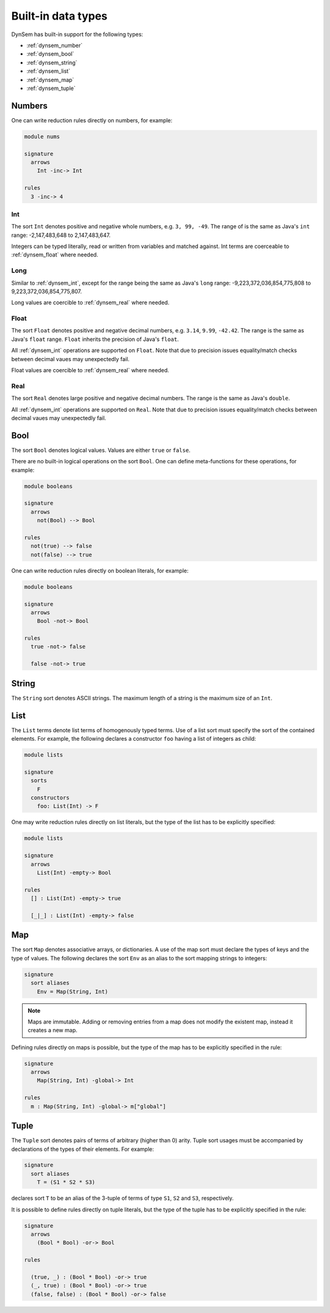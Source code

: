.. _dynsembuiltins:

===================
Built-in data types
===================

DynSem has built-in support for the following types:

- :ref:`dynsem_number`
- :ref:`dynsem_bool`
- :ref:`dynsem_string`
- :ref:`dynsem_list`
- :ref:`dynsem_map`
- :ref:`dynsem_tuple`

.. _dynsem_number:

~~~~~~~
Numbers
~~~~~~~

.. describe:: Premises on numbers

  a == b
    Equality check. Fails if the two numbers are not equal. ``a`` and ``b`` may be bound variables or number literals.

  a != b
    Inequality check. Fails if the two numbers are equal. ``a`` and ``b`` may be bound variables or number literals.

  a => b
    Equivalent to ``==`` if ``b`` is a number literal. Binds new variable ``b`` to the value of ``a`` if ``b`` is an unbound variable. Invalid if ``b`` is a bound variable.

  a =!=> b
    Equivalent to ``!=`` if ``b`` is a number literal. Invalid if ``b`` is a variable (bound or unbound).

  case a of { b => ... }
    Switch-like premise for multiple cases. ``a`` must either be a number literal or a bound variable. ``b`` must either be a number literal or an unbound variable.

One can write reduction rules directly on numbers, for example:

.. code-block:: dynsem

  module nums

  signature
    arrows
      Int -inc-> Int

  rules
    3 -inc-> 4


.. _dynsem_int:

-----
Int
-----

The sort ``Int`` denotes positive and negative whole numbers, e.g. ``3, 99, -49``. The range of is the same as Java's ``int`` range: -2,147,483,648 to 2,147,483,647.

Integers can be typed literally, read or written from variables and matched against. Int terms are coerceable to :ref:`dynsem_float` where needed.

-----
Long
-----

Similar to :ref:`dynsem_int`, except for the range being the same as Java's ``long`` range: -9,223,372,036,854,775,808 to 9,223,372,036,854,775,807.

Long values are coercible to :ref:`dynsem_real` where needed.

.. _dynsem_float:

-----
Float
-----

The sort ``Float`` denotes positive and negative decimal numbers, e.g. ``3.14``, ``9.99``, ``-42.42``. The range is the same as Java's ``float`` range. ``Float`` inherits the precision of Java's ``float``.

All :ref:`dynsem_int` operations are supported on ``Float``. Note that due to precision issues equality/match checks between decimal vaues may unexpectedly fail.

Float values are coercible to :ref:`dynsem_real` where needed.

.. _dynsem_real:

-----
Real
-----

The sort ``Real`` denotes large positive and negative decimal numbers. The range is the same as Java's ``double``.

All :ref:`dynsem_int` operations are supported on ``Real``. Note that due to precision issues equality/match checks between decimal vaues may unexpectedly fail.

.. _dynsem_bool:

~~~~
Bool
~~~~

The sort ``Bool`` denotes logical values. Values are either ``true`` or ``false``.

.. describe:: Premises on booleans

  a == b
    Equality check. Fails if the two booleans are not equal. ``a`` and ``b`` may be bound variables or boolean literals.

  a != b
    Inequality check. Fails if the two boolean are equal. ``a`` and ``b`` may be bound variables or boolean literals.

  a => b
    Equivalent to ``==`` if ``b`` is a boolean literal. Binds new variable ``b`` to the value of ``a`` if ``b`` is an unbound variable. Invalid if ``b`` is a bound variable.

  a =!=> b
    Equivalent to ``!=`` if ``b`` is a boolean literal. Invalid if ``b`` is a variable (bound or unbound).

  case a of { b => ... }
    Switch-like premise for multiple cases. ``a`` must either be a boolean literal or a bound variable. ``b`` must either be a boolean literal or an unbound variable.

There are no built-in logical operations on the sort ``Bool``. One can define meta-functions for these operations, for example:

.. code-block:: dynsem

  module booleans

  signature
    arrows
      not(Bool) --> Bool

  rules
    not(true) --> false
    not(false) --> true

One can write reduction rules directly on boolean literals, for example:

.. code-block:: dynsem

  module booleans

  signature
    arrows
      Bool -not-> Bool

  rules
    true -not-> false

    false -not-> true

.. _dynsem_string:

~~~~~~
String
~~~~~~

The ``String`` sort denotes ASCII strings. The maximum length of a string is the maximum size of an ``Int``.

.. describe:: string operations

  building: "hello", "hello world"
    Builds a string from a literal

  matching: a => "hello", a =!=> "hello"
    see ``==`` and ``!=`` below

  s1 == s2
    Compare strings ``s1`` and ``s2`` for equality. Fail if the strings are not identical.

  s1 != s2
    Compare strings ``s1`` and ``s2`` for equality. Fail if the strings are identical.

.. _dynsem_list:

~~~~~
List
~~~~~

The ``List`` terms denote list terms of homogenously typed terms. Use of a list sort must specify the sort of the contained elements. For example, the following declares a constructor ``foo`` having a list of integers as child:

.. code-block:: dynsem

  module lists

  signature
    sorts
      F
    constructors
      foo: List(Int) -> F


.. describe:: list operations

  building: [], [a, b], [a, b | xs]
    Build an empty list, a list of two elements and a list of two or more elements, respectively. If ``a``, ``b`` and/or ``xs`` are variables they must be bound variables. If ``a`` is of sort ``S`` then ``b`` has to be of sort ``S`` and ``xs`` must be of sort ``List(S)`` or an empty list literal. Empty list literals - ``[]`` - are coercible to any list sort.

    Examples of list build premises:

    .. code-block:: dynsem

      [] => x
      [1, 2, 3] => x
      [1, 2 | []] => x
      [1, 2 | [3, 4]] => x
      [a, b | [a, b]] => x


  matching: [], [a, b], [a, b, c | xs], [_, _ | xs]
    Matches an empty list, a list of two elements, a list of three or more elements and a list of two or more elements, respectively. All variables in a list match must be unbound variables. Variables occuring in the pattern will be bound if the entire pattern match succeeds. If any of ``a``, ``b``, ``c``, ``xs`` is a term pattern (i.e. not a variable) then a pattern match will be attempted for that pattern.

    Examples of list pattern matching premises:

    .. code-block:: dynsem

      t => []
      t => [_, _]
      t => [_, _ | _]
      t => [1, 2]
      t => [a, b | [c, d | xs]]

    l1 == l2
      Check lists ``l1`` and ``l2`` for equality. Two lists are equal if they are of the same type, they have the same length and being element-wise equal. Premise fails if the two lists are not equal.

    l1 != l2
      Check lists ``l1`` and ``l2`` for inequality. See above for a definition of list equality. Premise fails if the two lists are equal.

  indexed access: l1[idx]
    Retrieves the element at index ``idx`` in the list ``l1``. Fails if the index is out of bounds.

  concat: l1 ++ l2
    Concatenates two lists of the same type: if the type of ``l1`` is ``List(S)``, then the type of ``l2`` has to be ``List(S)``, unless ``l2`` is an empty list literal. The elements in the ``l2`` list will be appended, in order, to the elements of ``l1``.

  reverse: `l1
    Reverses the list ``l1``. Example:

    .. code-block:: dynsem

      `[1, 2, 3] // => [3, 2, 1]
      `[] // => []
      `[1, 2, 3 | `[4, 5]] // => [4, 5, 3, 2, 1]

One may write reduction rules directly on list literals, but the type of the list has to be explicitly specified:

.. code-block:: dynsem

  module lists

  signature
    arrows
      List(Int) -empty-> Bool

  rules
    [] : List(Int) -empty-> true

    [_|_] : List(Int) -empty-> false

.. _dynsem_map:

~~~~
Map
~~~~

The sort ``Map`` denotes associative arrays, or dictionaries. A use of the map sort must declare the types of keys and the type of values. The following declares the sort ``Env`` as an alias to the sort mapping strings to integers:

.. code-block:: dynsem

  signature
    sort aliases
      Env = Map(String, Int)

.. note:: Maps are immutable. Adding or removing entries from a map does not modify the existent map, instead it creates a new map.

.. describe:: map operations

  building: {}, {k1 |--> v1}, {k1 |--> v1, k2 |--> v2, ...}
    Build an empty map, a map with one entry and a map with multiple entries, respectively. All appearing variables must be bound. All keys must be of the same type, and all values must be of the same type. Results in a new map, the old map is unmodified.

  extending: {k1 |--> v1, map}, {map, k1 |--> v1}
    Extend the map represented by variable ``map`` with a new binding from key ``k1`` to value ``v1``. Entries on the left map replace entries with the same key on the right. Multiple additions can be performed at once: ``{k1 |--> v1, map, k2 |--> v2}``. This is equivalent to writing: ``{k1 |--> v1, {map, k2 |--> v2}}``. Multiple maps can be merged into one:  ``{map1, map2, map3}``. Again, the left entries replace the right entries. It is equivalent to writing: ``{map1, {map2, map3}}``. The result is always a new map, the old map(s) remain(s) unmodified.

  removing: map1 \ k1
    Return a new map containing all entries in map ``map1`` except for the entry with key ``k1``. Fails if ``map1`` has no entry for key ``k1``. Map ``map1`` remains unmodified.

  access: map1[k1]
    Return the value associated with key ``k1`` in map ``map1``. Fails if ``map1`` does not have an entry for key ``k1``.

  contains: map1[k1?]
    Check whether map ``map1`` has an entry for key ``k1``. Return ``true`` if an entry exists, ``false`` otherwise.

  matching
    Pattern matching is **not** possible on maps

Defining rules directly on maps is possible, but the type of the map has to be explicitly specified in the rule:

.. code-block:: dynsem

  signature
    arrows
      Map(String, Int) -global-> Int

  rules
    m : Map(String, Int) -global-> m["global"]

.. _dynsem_tuple:

~~~~~~
Tuple
~~~~~~

The ``Tuple`` sort denotes pairs of terms of arbitrary (higher than 0) arity. Tuple sort usages must be accompanied by declarations of the types of their elements. For example:

.. code-block:: dynsem

  signature
    sort aliases
      T = (S1 * S2 * S3)

declares sort ``T`` to be an alias of the 3-tuple of terms of type ``S1``, ``S2`` and ``S3``, respectively.


.. describe:: tuple operations

  building: (t1, t2, ...)
    Build a tuple literal. All variables appearing in the construction must be bound. If the types of children ``t1``, ``t2``, ... are ``S1``, ``S2``, ..., respectively, then the type of the resulting tuple is ``(S1 * S2 * ...)``.

  matching: (p1, p2, p3)
    Match a term against a 3-tuple pattern. The patterns ``p1``, ``p2``, ``p3`` are matched against the respective child of the incoming tuple. A tuple pattern match succeeds if the term matched is a tuple of equal arity and if the sub-pattern matches succeed. Variables appearing in the pattern must be unbound. Variables appearing in the pattern will be bound if the pattern match succeeds.

It is possible to define rules directly on tuple literals, but the type of the tuple has to be explicitly specified in the rule:

.. code-block:: dynsem

  signature
    arrows
      (Bool * Bool) -or-> Bool

  rules

    (true, _) : (Bool * Bool) -or-> true
    (_, true) : (Bool * Bool) -or-> true
    (false, false) : (Bool * Bool) -or-> false
